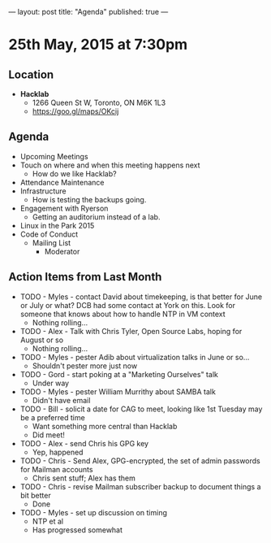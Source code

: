 ---
layout: post
title: "Agenda"
published: true
---

* 25th May, 2015 at 7:30pm

** Location

 - *Hacklab*
  - 1266 Queen St W, Toronto, ON M6K 1L3
  - <https://goo.gl/maps/OKcij>

** Agenda

- Upcoming Meetings
- Touch on where and when this meeting happens next
  - How do we like Hacklab?
- Attendance Maintenance
- Infrastructure
  - How is testing the backups going.
- Engagement with Ryerson
  - Getting an auditorium instead of a lab. 
- Linux in the Park 2015
- Code of Conduct
  - Mailing List
    - Moderator

** Action Items from Last Month
  - TODO - Myles - contact David about timekeeping, is that better for June or July or what?  DCB had some contact at York on this.   Look for someone that knows about how to handle NTP in VM context
    - Nothing rolling...
  - TODO - Alex - Talk with Chris Tyler, Open Source Labs, hoping for August or so
    - Nothing rolling...
  - TODO - Myles - pester Adib about virtualization talks in June or so...
    - Shouldn't pester more just now
  - TODO - Gord - start poking at a "Marketing Ourselves" talk
    - Under way
  - TODO - Myles - pester William Murrithy about SAMBA talk
    - Didn't have email
  - TODO - Bill - solicit a date for CAG to meet, looking like 1st Tuesday may be a preferred time
    - Want something more central than Hacklab
    - Did meet!
  - TODO - Alex - send Chris his GPG key
    - Yep, happened
  - TODO - Chris - Send Alex, GPG-encrypted, the set of admin passwords for Mailman accounts
    - Chris sent stuff; Alex has them
  - TODO - Chris - revise Mailman subscriber backup to document things a bit better
    - Done
  - TODO - Myles - set up discussion on timing
    - NTP et al
    - Has progressed somewhat
